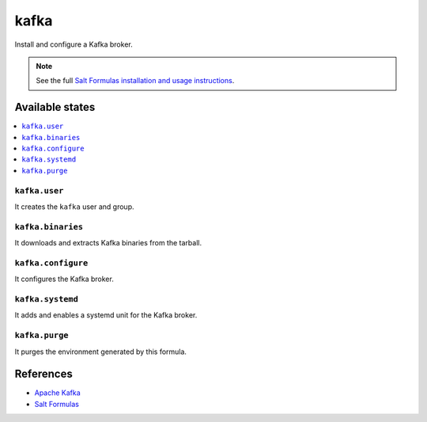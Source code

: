 =====
kafka
=====

Install and configure a Kafka broker.

.. note::

    See the full `Salt Formulas installation and usage instructions
    <http://docs.saltstack.com/en/latest/topics/development/conventions/formulas.html>`_.

Available states
================

.. contents::
    :local:

``kafka.user``
--------------

It creates the ``kafka`` user and group.

``kafka.binaries``
------------------

It downloads and extracts Kafka binaries from the tarball.

``kafka.configure``
-------------------

It configures the Kafka broker.

``kafka.systemd``
-----------------

It adds and enables a systemd unit for the Kafka broker.

``kafka.purge``
---------------

It purges the environment generated by this formula.

References
==========

-  `Apache Kafka <https://kafka.apache.org/>`__
-  `Salt Formulas <https://docs.saltstack.com/en/latest/topics/development/conventions/formulas.html>`__
